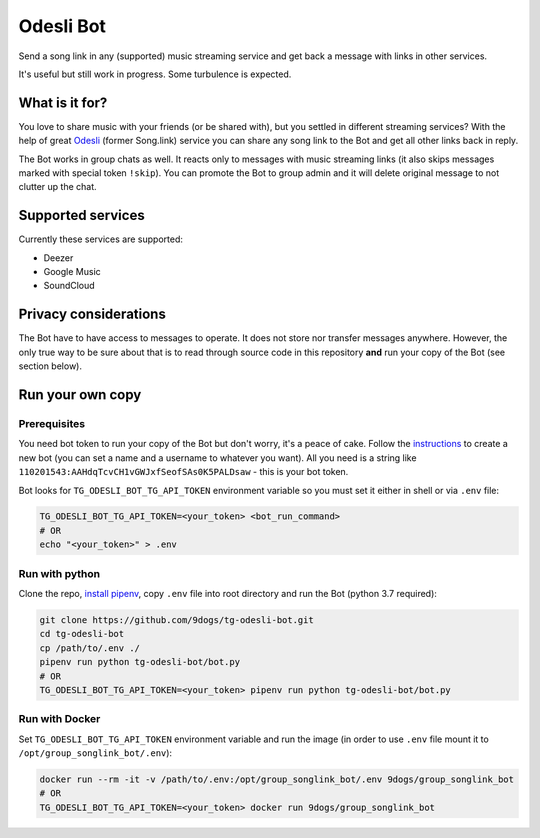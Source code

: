 ==========
Odesli Bot
==========

Send a song link in any (supported) music streaming service and get back a
message with links in other services.

It's useful but still work in progress. Some turbulence is expected.

|azure| |codecov| |docker| |license|


What is it for?
===============

You love to share music with your friends (or be shared with), but you settled
in different streaming services? With the help of great Odesli_ (former Song.link)
service you can share any song link to the Bot and get all other links back in
reply.

The Bot works in group chats as well. It reacts only to messages with music
streaming links (it also skips messages marked with special token ``!skip``).
You can promote the Bot to group admin and it will delete original message to
not clutter up the chat.

Supported services
==================

Currently these services are supported:

- Deezer
- Google Music
- SoundCloud

Privacy considerations
======================

The Bot have to have access to messages to operate. It does not store nor
transfer messages anywhere. However, the only true way to be sure about that is
to read through source code in this repository **and** run your copy of the Bot
(see section below).

Run your own copy
=================

Prerequisites
-------------

You need bot token to run your copy of the Bot but don't worry, it's a peace of
cake. Follow the instructions_ to create a new bot (you can set a name and a
username to whatever you want). All you need is a string like
``110201543:AAHdqTcvCH1vGWJxfSeofSAs0K5PALDsaw`` - this is your bot token.

Bot looks for ``TG_ODESLI_BOT_TG_API_TOKEN`` environment variable so you
must set it either in shell or via ``.env`` file:

.. code-block:: shell

    TG_ODESLI_BOT_TG_API_TOKEN=<your_token> <bot_run_command>
    # OR
    echo "<your_token>" > .env

Run with python
---------------

Clone the repo, `install pipenv <https://github.com/pypa/pipenv#installation>`_,
copy ``.env`` file into root directory and run the Bot (python 3.7 required):

.. code-block:: shell

    git clone https://github.com/9dogs/tg-odesli-bot.git
    cd tg-odesli-bot
    cp /path/to/.env ./
    pipenv run python tg-odesli-bot/bot.py
    # OR
    TG_ODESLI_BOT_TG_API_TOKEN=<your_token> pipenv run python tg-odesli-bot/bot.py

Run with Docker
---------------

Set ``TG_ODESLI_BOT_TG_API_TOKEN`` environment variable and run the image
(in order to use ``.env`` file mount it to ``/opt/group_songlink_bot/.env``):

.. code-block:: shell

    docker run --rm -it -v /path/to/.env:/opt/group_songlink_bot/.env 9dogs/group_songlink_bot
    # OR
    TG_ODESLI_BOT_TG_API_TOKEN=<your_token> docker run 9dogs/group_songlink_bot


.. |azure| image:: https://dev.azure.com/hellishbot/tg-odesli-bot/_apis/build/status/9dogs.tg-odesli-bot?branchName=master
           :target: https://dev.azure.com/hellishbot/tg-odesli-bot/
           :alt: Azure Pipeline status for master branch
.. |codecov| image:: https://codecov.io/gh/9dogs/tg-odesli-bot/branch/master/graph/badge.svg?token=3nWZWJ3Bl3
             :target: https://codecov.io/gh/9dogs/tg-odesli-bot
             :alt: codecov.io status for master branch
.. |docker| image:: https://img.shields.io/docker/automated/9dogs/group_songlink_bot
            :alt: Docker Automated build

.. |license| image:: https://img.shields.io/badge/License-GPLv3-blue.svg
             :target: https://www.gnu.org/licenses/gpl-3.0
             :alt: License: GPL v3


.. _instructions: https://core.telegram.org/bots#6-botfather
.. _Odesli: https://odesli.co/
